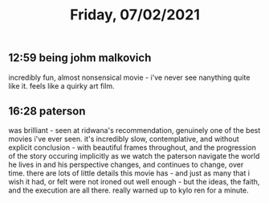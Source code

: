 #+TITLE: Friday, 07/02/2021
** 12:59 being johm malkovich
incredibly fun, almost nonsensical movie - i've never see nanything quite like it. feels like a quirky art film.
** 16:28 paterson
was brilliant - seen at ridwana's recommendation, genuinely one of the best movies i've ever seen. it's incredibly slow, contemplative, and without explicit conclusion - with beautiful frames throughout, and the progression of the story occuring implicitly as we watch the paterson navigate the world he lives in and his perspective changes, and continues to change, over time. there are lots of little details this movie has - and just as many that i wish it had, or felt were not ironed out well enough - but the ideas, the faith, and the execution are all there. really warned up to kylo ren for a minute.
